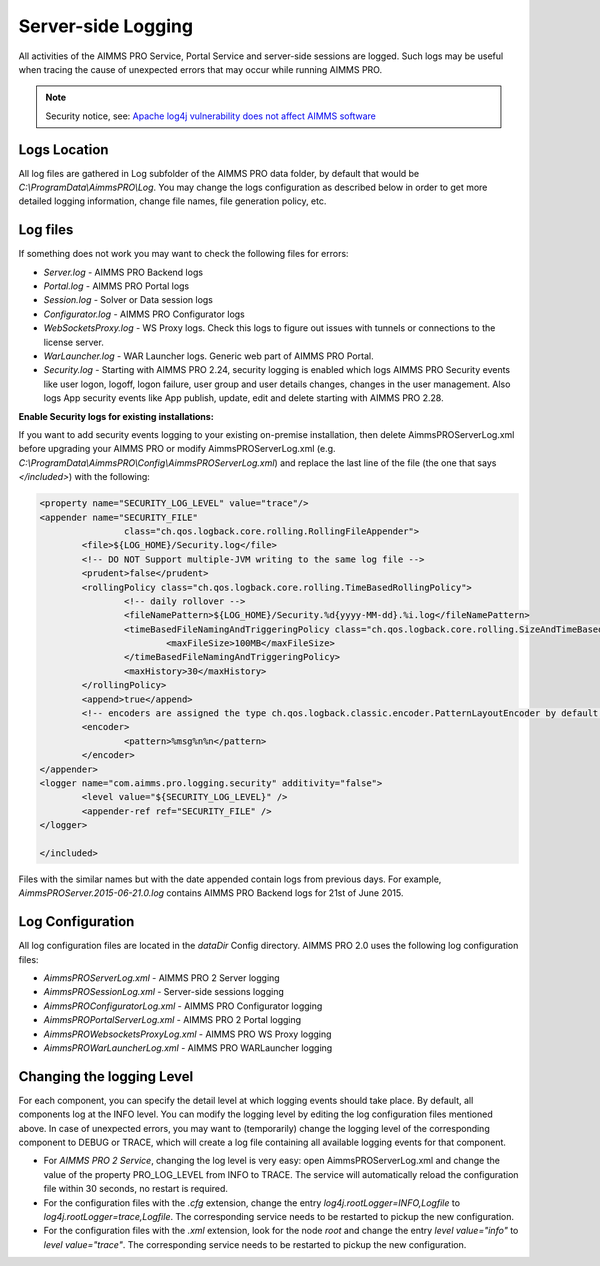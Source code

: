 Server-side Logging
===================

All activities of the AIMMS PRO Service, Portal Service and server-side sessions are logged. Such logs may be useful when tracing the cause of unexpected errors that may occur while running AIMMS PRO.

.. note:: 

    Security notice, see:  `Apache log4j vulnerability does not affect AIMMS software <https://community.aimms.com/aimms-pro-cloud-platform-43/apache-log4j-vulnerability-does-not-affect-aimms-software-1123>`_


Logs Location
-------------

All log files are gathered in Log subfolder of the AIMMS PRO data folder, by default that would be *C:\\ProgramData\\AimmsPRO\\Log*. You may change the logs configuration as described below in order to get more detailed logging information, change file names, file generation policy, etc.

Log files
---------

If something does not work you may want to check the following files for errors:

* *Server.log* - AIMMS PRO Backend logs
* *Portal.log* - AIMMS PRO Portal logs
* *Session.log* - Solver or Data session logs
* *Configurator.log* - AIMMS PRO Configurator logs
* *WebSocketsProxy.log* -  WS Proxy logs. Check this logs to figure out issues with tunnels or connections to the license server.
* *WarLauncher.log* - WAR Launcher logs. Generic web part of AIMMS PRO Portal.
* *Security.log* - Starting with AIMMS PRO 2.24, security logging is enabled which logs AIMMS PRO Security events like user logon, logoff, logon failure, user group and user details changes, changes in the user management. Also logs App security events like App publish, update, edit and delete starting with AIMMS PRO 2.28.

**Enable Security logs for existing installations:**

If you want to add security events logging to your existing on-premise installation, then delete AimmsPROServerLog.xml before upgrading your AIMMS PRO or modify AimmsPROServerLog.xml (e.g. *C:\\ProgramData\\AimmsPRO\\Config\\AimmsPROServerLog.xml*) and replace the last line of the file (the one that says *</included>*) with the following:

.. code-block:: xml

		<property name="SECURITY_LOG_LEVEL" value="trace"/>
		<appender name="SECURITY_FILE"
				class="ch.qos.logback.core.rolling.RollingFileAppender">
			<file>${LOG_HOME}/Security.log</file>
			<!-- DO NOT Support multiple-JVM writing to the same log file -->
			<prudent>false</prudent>
			<rollingPolicy class="ch.qos.logback.core.rolling.TimeBasedRollingPolicy">
				<!-- daily rollover -->
				<fileNamePattern>${LOG_HOME}/Security.%d{yyyy-MM-dd}.%i.log</fileNamePattern>
				<timeBasedFileNamingAndTriggeringPolicy class="ch.qos.logback.core.rolling.SizeAndTimeBasedFNATP">
					<maxFileSize>100MB</maxFileSize>
				</timeBasedFileNamingAndTriggeringPolicy>
				<maxHistory>30</maxHistory>
			</rollingPolicy>
			<append>true</append>
			<!-- encoders are assigned the type ch.qos.logback.classic.encoder.PatternLayoutEncoder by default -->
			<encoder>
				<pattern>%msg%n%n</pattern>
			</encoder>
		</appender> 
		<logger name="com.aimms.pro.logging.security" additivity="false">
			<level value="${SECURITY_LOG_LEVEL}" />
			<appender-ref ref="SECURITY_FILE" />
		</logger>

		</included>

 

Files with the similar names but with the date appended contain logs from previous days. For example, *AimmsPROServer.2015-06-21.0.log* contains AIMMS PRO Backend logs for 21st of June 2015.

Log Configuration
-----------------

All log configuration files are located in the *dataDir* Config directory. AIMMS PRO 2.0 uses the following log configuration files:

* *AimmsPROServerLog.xml* - AIMMS PRO 2 Server logging
* *AimmsPROSessionLog.xml* - Server-side sessions logging
* *AimmsPROConfiguratorLog.xml* - AIMMS PRO Configurator logging
* *AimmsPROPortalServerLog.xml* - AIMMS PRO 2 Portal logging
* *AimmsPROWebsocketsProxyLog.xml* - AIMMS PRO WS Proxy logging
* *AimmsPROWarLauncherLog.xml* - AIMMS PRO WARLauncher logging

 
Changing the logging Level
--------------------------

For each component, you can specify the detail level at which logging events should take place. By default, all components log at the INFO level. You can modify the logging level by editing the log configuration files mentioned above. In case of unexpected errors, you may want to (temporarily) change the logging level of the corresponding component to DEBUG or
TRACE, which will create a log file containing all available logging events for that component.

* For *AIMMS PRO 2 Service*, changing the log level is very easy: open AimmsPROServerLog.xml and change the value of the property PRO_LOG_LEVEL from INFO to TRACE. The service will automatically reload the configuration file within 30 seconds, no restart is required.
* For the configuration files with the *.cfg* extension, change the entry *log4j.rootLogger=INFO,Logfile* to *log4j.rootLogger=trace,Logfile*. The corresponding service needs to be restarted to pickup the new configuration.
* For the configuration files with the *.xml* extension, look for the node *root* and change the entry *level value="info"* to *level value="trace"*. The corresponding service needs to be restarted to pickup the new configuration.
